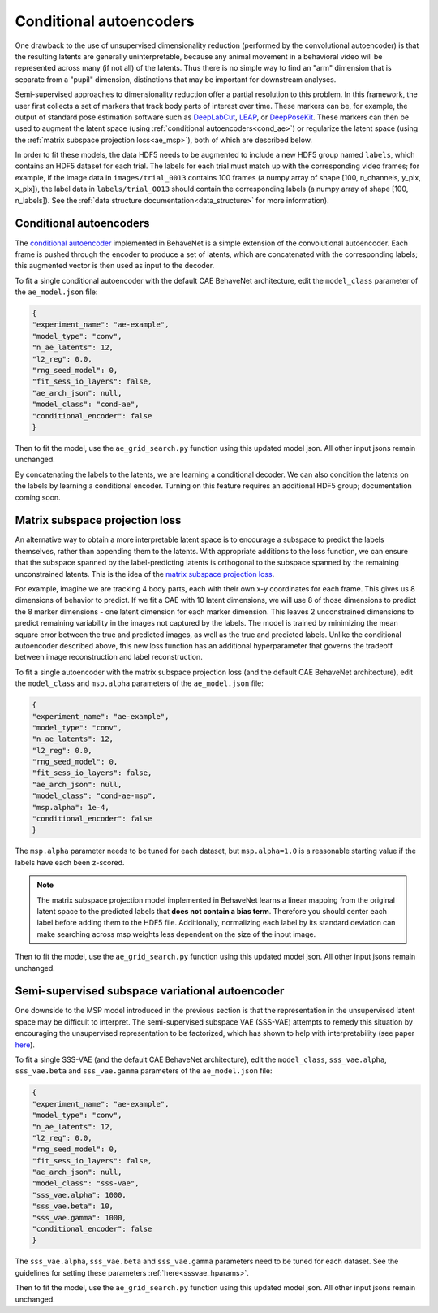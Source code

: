 .. _conditional_aes:

Conditional autoencoders
========================

One drawback to the use of unsupervised dimensionality reduction (performed by the convolutional
autoencoder) is that the resulting latents are generally uninterpretable, because any animal
movement in a behavioral video will be represented across many (if not all) of the latents. Thus
there is no simple way to find an "arm" dimension that is separate from a "pupil" dimension,
distinctions that may be important for downstream analyses.

Semi-supervised approaches to dimensionality reduction offer a partial resolution to this problem.
In this framework, the user first collects a set of markers that track body parts of interest over
time. These markers can be, for example, the output of standard pose estimation software such as
`DeepLabCut <http://www.mousemotorlab.org/deeplabcut>`_, `LEAP <https://github.com/talmo/leap>`_,
or `DeepPoseKit <https://github.com/jgraving/deepposekit>`_. These markers can then be used to
augment the latent space (using :ref:`conditional autoencoders<cond_ae>`) or regularize the latent
space (using the :ref:`matrix subspace projection loss<ae_msp>`), both of which are described
below.

In order to fit these models, the data HDF5 needs to be augmented to include a new HDF5 group named
``labels``, which contains an HDF5 dataset for each trial. The labels for each trial must match up
with the corresponding video frames; for example, if the image data in ``images/trial_0013``
contains 100 frames (a numpy array of shape [100, n_channels, y_pix, x_pix]), the label data in
``labels/trial_0013`` should contain the corresponding labels (a numpy array of shape
[100, n_labels]). See the :ref:`data structure documentation<data_structure>` for more
information).

.. _cond_ae:

Conditional autoencoders
------------------------
The `conditional autoencoder <https://papers.nips.cc/paper/5775-learning-structured-output-representation-using-deep-conditional-generative-models.pdf>`_
implemented in BehaveNet is a simple extension of the convolutional autoencoder. Each frame is
pushed through the encoder to produce a set of latents, which are concatenated with the
corresponding labels; this augmented vector is then used as input to the decoder.

To fit a single conditional autoencoder with the default CAE BehaveNet architecture, edit the
``model_class`` parameter of the ``ae_model.json`` file:

.. code-block:: json

    {
    "experiment_name": "ae-example",
    "model_type": "conv",
    "n_ae_latents": 12,
    "l2_reg": 0.0,
    "rng_seed_model": 0,
    "fit_sess_io_layers": false,
    "ae_arch_json": null,
    "model_class": "cond-ae",
    "conditional_encoder": false
    }

Then to fit the model, use the ``ae_grid_search.py`` function using this updated model json. All
other input jsons remain unchanged.

By concatenating the labels to the latents, we are learning a conditional decoder. We can also
condition the latents on the labels by learning a conditional encoder. Turning on this feature
requires an additional HDF5 group; documentation coming soon.


.. _ae_msp:

Matrix subspace projection loss
-------------------------------
An alternative way to obtain a more interpretable latent space is to encourage a subspace to
predict the labels themselves, rather than appending them to the latents. With appropriate
additions to the loss function, we can ensure that the subspace spanned by the label-predicting
latents is orthogonal to the subspace spanned by the remaining unconstrained latents. This is the
idea of the `matrix subspace projection loss <https://arxiv.org/pdf/1907.12385.pdf>`_.

For example, imagine we are tracking 4 body parts, each with their own x-y coordinates for each
frame. This gives us 8 dimensions of behavior to predict. If we fit a CAE with 10 latent
dimensions, we will use 8 of those dimensions to predict the 8 marker dimensions - one latent
dimension for each marker dimension. This leaves 2 unconstrained dimensions to predict remaining
variability in the images not captured by the labels. The model is trained by minimizing the mean
square error between the true and predicted images, as well as the true and predicted labels.
Unlike the conditional autoencoder described above, this new loss function has an additional
hyperparameter that governs the tradeoff between image reconstruction and label reconstruction.

To fit a single autoencoder with the matrix subspace projection loss (and the default CAE BehaveNet
architecture), edit the ``model_class`` and ``msp.alpha`` parameters of the ``ae_model.json`` file:

.. code-block:: json

    {
    "experiment_name": "ae-example",
    "model_type": "conv",
    "n_ae_latents": 12,
    "l2_reg": 0.0,
    "rng_seed_model": 0,
    "fit_sess_io_layers": false,
    "ae_arch_json": null,
    "model_class": "cond-ae-msp",
    "msp.alpha": 1e-4,
    "conditional_encoder": false
    }

The ``msp.alpha`` parameter needs to be tuned for each dataset, but ``msp.alpha=1.0`` is a
reasonable starting value if the labels have each been z-scored.

.. note::
    
    The matrix subspace projection model implemented in BehaveNet learns a linear mapping from the
    original latent space to the predicted labels that **does not contain a bias term**. Therefore
    you should center each label before adding them to the HDF5 file. Additionally, normalizing
    each label by its standard deviation can make searching across msp weights less dependent on
    the size of the input image.

Then to fit the model, use the ``ae_grid_search.py`` function using this updated model json. All
other input jsons remain unchanged.


.. _sss_vae:

Semi-supervised subspace variational autoencoder
------------------------------------------------
One downside to the MSP model introduced in the previous section is that the representation in the
unsupervised latent space may be difficult to interpret. The semi-supervised subspace VAE (SSS-VAE)
attempts to remedy this situation by encouraging the unsupervised representation to be factorized,
which has shown to help with interpretability (see paper `here <TODO>`_).

To fit a single SSS-VAE (and the default CAE BehaveNet
architecture), edit the ``model_class``, ``sss_vae.alpha``,  ``sss_vae.beta`` and ``sss_vae.gamma``
parameters of the ``ae_model.json`` file:

.. code-block:: json

    {
    "experiment_name": "ae-example",
    "model_type": "conv",
    "n_ae_latents": 12,
    "l2_reg": 0.0,
    "rng_seed_model": 0,
    "fit_sess_io_layers": false,
    "ae_arch_json": null,
    "model_class": "sss-vae",
    "sss_vae.alpha": 1000,
    "sss_vae.beta": 10,
    "sss_vae.gamma": 1000,
    "conditional_encoder": false
    }

The ``sss_vae.alpha``,  ``sss_vae.beta`` and ``sss_vae.gamma`` parameters need to be tuned for
each dataset. See the guidelines for setting these parameters :ref:`here<sssvae_hparams>`.

Then to fit the model, use the ``ae_grid_search.py`` function using this updated model json. All
other input jsons remain unchanged.
